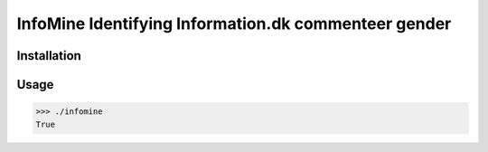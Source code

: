 **InfoMine** Identifying Information.dk commenteer gender
=============================


Installation
------------

.. code::
	pip install -r requirements.txt
	python setup.py install


Usage
-----


.. code:: python

    >>> ./infomine
    True
